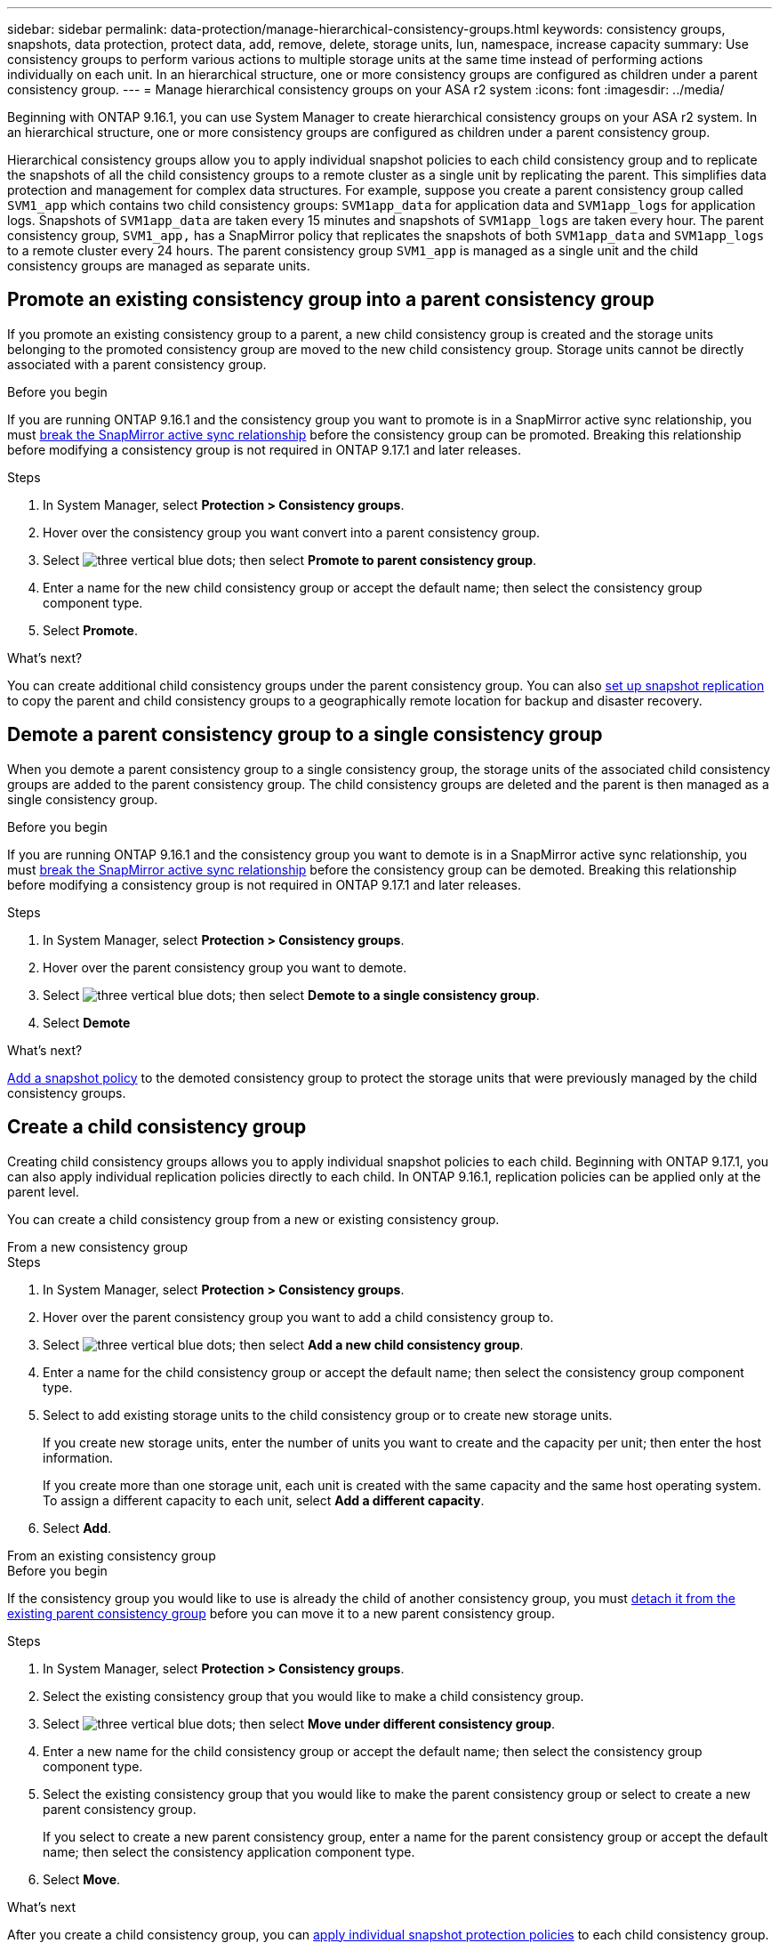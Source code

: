 ---
sidebar: sidebar
permalink: data-protection/manage-hierarchical-consistency-groups.html
keywords: consistency groups, snapshots, data protection, protect data, add, remove, delete, storage units, lun, namespace, increase capacity
summary: Use consistency groups to perform various actions to multiple storage units at the same time instead of performing actions individually on each unit. In an hierarchical structure, one or more consistency groups are configured as children under a parent consistency group. 
---
= Manage hierarchical consistency groups on your ASA r2 system
:icons: font
:imagesdir: ../media/

[.lead]
Beginning with ONTAP 9.16.1, you can use System Manager to create hierarchical consistency groups on your ASA r2 system.  In an hierarchical structure, one or more consistency groups are configured as children under a parent consistency group.   

Hierarchical consistency groups allow you to apply individual snapshot policies to each child consistency group and to replicate the snapshots of all the  child consistency groups to a remote cluster as a single unit by replicating the parent.  This simplifies data protection and management for complex data structures.  For example, suppose you create a parent consistency group called `SVM1_app` which contains two child consistency groups: `SVM1app_data` for application data and `SVM1app_logs` for application logs.  Snapshots of `SVM1app_data` are taken every 15 minutes and snapshots of `SVM1app_logs` are taken every hour.  The parent consistency group, `SVM1_app,` has a SnapMirror policy that replicates the snapshots of both `SVM1app_data` and `SVM1app_logs` to a remote cluster every 24 hours.  The parent consistency group `SVM1_app` is managed as a single unit and the child consistency groups are managed as separate units.


== Promote an existing consistency group into a parent consistency group

If you promote an existing consistency group to a parent, a new child consistency group is created and the storage units belonging to the promoted consistency group are moved to the new child consistency group.  Storage units cannot be directly associated with a parent consistency group.  

.Before you begin

If you are running ONTAP 9.16.1 and the consistency group you want to promote is in a SnapMirror active sync relationship, you must link:snapmirror-active-sync-break-relationship.html[break the SnapMirror active sync relationship] before the consistency group can be promoted. Breaking this relationship before modifying a consistency group is not required in ONTAP 9.17.1 and later releases.

.Steps

. In System Manager, select *Protection > Consistency groups*.
. Hover over the consistency group you want convert into a parent consistency group.
. Select image:icon_kabob.gif[three vertical blue dots]; then select *Promote to parent consistency group*.
. Enter a name for the new child consistency group or accept the default name; then select the consistency group component type.
. Select *Promote*.

.What's next?
You can create additional child consistency groups under the parent consistency group.  You can also link:../secure-data/encrypt-data-at-rest.html[set up snapshot replication] to copy the parent and child consistency groups to a geographically remote location for backup and disaster recovery.

== Demote a parent consistency group to a single consistency group

When you demote a parent consistency group to a single consistency group, the storage units of the associated child consistency groups are added to the parent consistency group.  The child consistency groups are deleted and the parent is then managed as a single consistency group.

.Before you begin

If you are running ONTAP 9.16.1 and the consistency group you want to demote is in a SnapMirror active sync relationship, you must link:snapmirror-active-sync-break-relationship.html[break the SnapMirror active sync relationship] before the consistency group can be demoted. Breaking this relationship before modifying a consistency group is not required in ONTAP 9.17.1 and later releases.

.Steps 

. In System Manager, select *Protection > Consistency groups*.
. Hover over the parent consistency group you want to demote.
. Select image:icon_kabob.gif[three vertical blue dots]; then select *Demote to a single consistency group*.
. Select *Demote*

.What's next?

link:policies-schedules.html#apply-a-snapshot-policy-to-a-consistency-group[Add a snapshot policy] to the demoted consistency group to protect the storage units that were previously managed by the child consistency groups.

== Create a child consistency group

Creating child consistency groups allows you to apply individual snapshot policies to each child. Beginning with ONTAP 9.17.1, you can also apply individual replication policies directly to each child.  In ONTAP 9.16.1, replication policies can be applied only at the parent level. 

You can create a child consistency group from a new or existing consistency group.  

// start tabbed area

[role="tabbed-block"]
====

.From a new consistency group
--

.Steps

. In System Manager, select *Protection > Consistency groups*.
. Hover over the parent consistency group you want to add a child consistency group to.
. Select image:icon_kabob.gif[three vertical blue dots]; then select *Add a new child consistency group*.
. Enter a name for the child consistency group or accept the default name; then select the consistency group component type.    
. Select to add existing storage units to the child consistency group or to create new storage units.
+
If you create new storage units, enter the number of units you want to create and the capacity per unit; then enter the host information.
+
If you create more than one storage unit, each unit is created with the same capacity and the same host operating system. To assign a different capacity to each unit, select *Add a different capacity*.
. Select *Add*.
--

.From an existing consistency group
--

.Before you begin
If the consistency group you would like to use is already the child of another consistency group, you must link:manage-hierarchical-consistency-groups.html#detach-a-child-consistency-group-from-a-parent-consistency-group[detach it from the existing parent consistency group] before you can move it to a new parent consistency group.

.Steps
. In System Manager, select *Protection > Consistency groups*.
. Select the existing consistency group that you would like to make a child consistency group.
. Select image:icon_kabob.gif[three vertical blue dots]; then select *Move under different consistency group*.

. Enter a new name for the child consistency group or accept the default name; then select the consistency group component type.
. Select the existing consistency group that you would like to make the parent consistency group or select to create a new parent consistency group.
+
If you select to create a new parent consistency group, enter a name for the parent consistency group or accept the default name; then select the consistency application component type.
. Select *Move*.
--
====

// end tabbed area

.What's next
After you create a child consistency group, you can link:policies-schedules.html#apply-a-snapshot-policy-to-a-consistency-group[apply individual snapshot protection policies] to each child consistency group. You can also link:snapshot-replication.html[set up replication policies] on the parent and child consistency groups to replicate the consistency groups to a remote location.

== Detach a child consistency group from a parent consistency group

When you detach a child consistency group from a parent consistency group, the child consistency group is removed from the parent consistency group and is managed as a single consistency group. The replication policy applied to the parent is no longer applied to the detached child consistency group.

.Before you begin

If you are running ONTAP 9.16.1 and the consistency group you want to detach is in a SnapMirror active sync relationship, you must link:snapmirror-active-sync-break-relationship.html[break the SnapMirror active sync relationship] before the consistency group can be detached. Breaking this relationship before modifying a consistency group is not required in ONTAP 9.17.1 and later releases.

.Steps

. In System Manager, select *Protection > Consistency groups*.
. Select the parent consistency group.
. Select over the child consistency group you want to detach.
. Select image:icon_kabob.gif[three vertical blue dots]; then select *Detach from parent*.
. Enter a new name for the consistency group you are detaching or accept the default name; then select the consistency group application type.
. Select *Detach*.

.What's next?

link:snapshot-replication.html[Set up a replication policy] to replicate the snapshots of the detached child consistency group to a remote cluster.

// 2025 Sep 04, ONTAPDOC-2732
// 2024 Sept 24, ONTAPDOC 1927